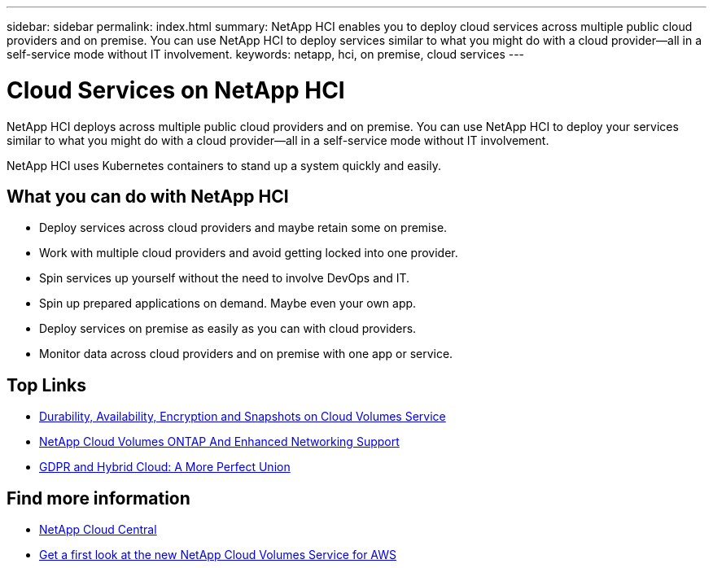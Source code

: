 ---
sidebar: sidebar
permalink: index.html
summary: NetApp HCI enables you to deploy cloud services across multiple public cloud providers and on premise. You can use NetApp HCI to deploy services similar to what you might do with a cloud provider--all in a self-service mode without IT involvement.
keywords: netapp, hci, on premise, cloud services
---

= Cloud Services on NetApp HCI
:hardbreaks:
:nofooter:
:icons: font
:linkattrs:
:imagesdir: ./media/

[.lead]
NetApp HCI deploys across multiple public cloud providers and on premise. You can use NetApp HCI to deploy your services similar to what you might do with a cloud provider—all in a self-service mode without IT involvement.​

NetApp HCI uses Kubernetes containers to stand up a system quickly and easily. 

== What you can do with NetApp HCI

*	Deploy services across cloud providers and maybe retain some on premise.
*	Work with multiple cloud providers and avoid getting locked into one provider.
*	Spin services up yourself without the need to involve DevOps and IT.
*	Spin up prepared applications on demand. Maybe even your own app.
*	Deploy services on premise as easily as you can with cloud providers.
*	Monitor data across cloud providers and on premise with one app or service.



[discrete]
== Top Links
* link:cloud_volumes_service/snapshot_cloud_volumes.html[Durability, Availability, Encryption and Snapshots on Cloud Volumes Service]
* link:cloud_volumes_ontap/networking_cloud_volumes_ontap.html[NetApp Cloud Volumes ONTAP And Enhanced Networking Support]
* link:NPS/gdpr_and_hybrid_cloud.html[GDPR and Hybrid Cloud: A More Perfect Union]

[discrete]
== Find more information

* https://cloud.netapp.com/home[NetApp Cloud Central^]
* https://www.netapp.com/us/forms/campaign/register-for-netapp-cloud-volumes-for-aws.aspx?hsCtaTracking=4f67614a-8c97-4c15-bd01-afa38bd31696%7C5e536b53-9371-4ce1-8e38-efda436e592e[Get a first look at the new NetApp Cloud Volumes Service for AWS^]
